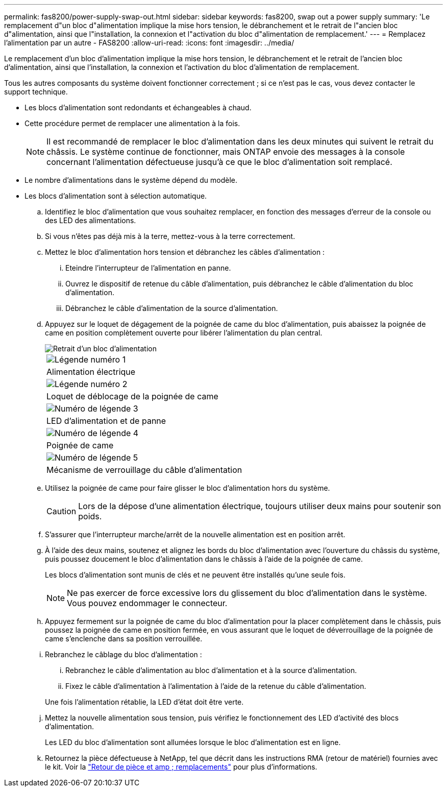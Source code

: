 ---
permalink: fas8200/power-supply-swap-out.html 
sidebar: sidebar 
keywords: fas8200, swap out a power supply 
summary: 'Le remplacement d"un bloc d"alimentation implique la mise hors tension, le débranchement et le retrait de l"ancien bloc d"alimentation, ainsi que l"installation, la connexion et l"activation du bloc d"alimentation de remplacement.' 
---
= Remplacez l'alimentation par un autre - FAS8200
:allow-uri-read: 
:icons: font
:imagesdir: ../media/


[role="lead"]
Le remplacement d'un bloc d'alimentation implique la mise hors tension, le débranchement et le retrait de l'ancien bloc d'alimentation, ainsi que l'installation, la connexion et l'activation du bloc d'alimentation de remplacement.

Tous les autres composants du système doivent fonctionner correctement ; si ce n'est pas le cas, vous devez contacter le support technique.

* Les blocs d'alimentation sont redondants et échangeables à chaud.
* Cette procédure permet de remplacer une alimentation à la fois.
+

NOTE: Il est recommandé de remplacer le bloc d'alimentation dans les deux minutes qui suivent le retrait du châssis. Le système continue de fonctionner, mais ONTAP envoie des messages à la console concernant l'alimentation défectueuse jusqu'à ce que le bloc d'alimentation soit remplacé.

* Le nombre d'alimentations dans le système dépend du modèle.
* Les blocs d'alimentation sont à sélection automatique.
+
.. Identifiez le bloc d'alimentation que vous souhaitez remplacer, en fonction des messages d'erreur de la console ou des LED des alimentations.
.. Si vous n'êtes pas déjà mis à la terre, mettez-vous à la terre correctement.
.. Mettez le bloc d'alimentation hors tension et débranchez les câbles d'alimentation :
+
... Eteindre l'interrupteur de l'alimentation en panne.
... Ouvrez le dispositif de retenue du câble d'alimentation, puis débranchez le câble d'alimentation du bloc d'alimentation.
... Débranchez le câble d'alimentation de la source d'alimentation.


.. Appuyez sur le loquet de dégagement de la poignée de came du bloc d'alimentation, puis abaissez la poignée de came en position complètement ouverte pour libérer l'alimentation du plan central.
+
image::../media/drw_rxl_psu.png[Retrait d'un bloc d'alimentation]

+
|===


 a| 
image:../media/legend_icon_01.png["Légende numéro 1"]
| Alimentation électrique 


 a| 
image:../media/legend_icon_02.png["Légende numéro 2"]
 a| 
Loquet de déblocage de la poignée de came



 a| 
image:../media/legend_icon_03.png["Numéro de légende 3"]
 a| 
LED d'alimentation et de panne



 a| 
image:../media/legend_icon_04.png["Numéro de légende 4"]
 a| 
Poignée de came



 a| 
image:../media/legend_icon_05.png["Numéro de légende 5"]
 a| 
Mécanisme de verrouillage du câble d'alimentation

|===
.. Utilisez la poignée de came pour faire glisser le bloc d'alimentation hors du système.
+

CAUTION: Lors de la dépose d'une alimentation électrique, toujours utiliser deux mains pour soutenir son poids.

.. S'assurer que l'interrupteur marche/arrêt de la nouvelle alimentation est en position arrêt.
.. À l'aide des deux mains, soutenez et alignez les bords du bloc d'alimentation avec l'ouverture du châssis du système, puis poussez doucement le bloc d'alimentation dans le châssis à l'aide de la poignée de came.
+
Les blocs d'alimentation sont munis de clés et ne peuvent être installés qu'une seule fois.

+

NOTE: Ne pas exercer de force excessive lors du glissement du bloc d'alimentation dans le système. Vous pouvez endommager le connecteur.

.. Appuyez fermement sur la poignée de came du bloc d'alimentation pour la placer complètement dans le châssis, puis poussez la poignée de came en position fermée, en vous assurant que le loquet de déverrouillage de la poignée de came s'enclenche dans sa position verrouillée.
.. Rebranchez le câblage du bloc d'alimentation :
+
... Rebranchez le câble d'alimentation au bloc d'alimentation et à la source d'alimentation.
... Fixez le câble d'alimentation à l'alimentation à l'aide de la retenue du câble d'alimentation.




+
Une fois l'alimentation rétablie, la LED d'état doit être verte.

+
.. Mettez la nouvelle alimentation sous tension, puis vérifiez le fonctionnement des LED d'activité des blocs d'alimentation.
+
Les LED du bloc d'alimentation sont allumées lorsque le bloc d'alimentation est en ligne.

.. Retournez la pièce défectueuse à NetApp, tel que décrit dans les instructions RMA (retour de matériel) fournies avec le kit. Voir la https://mysupport.netapp.com/site/info/rma["Retour de pièce et amp ; remplacements"^] pour plus d'informations.



